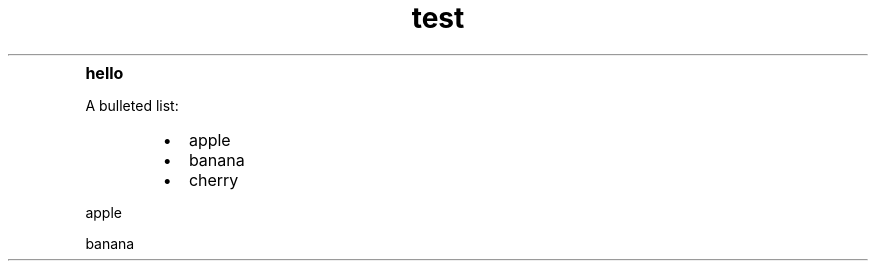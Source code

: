 .TH test

.TP
.B hello

.PP
A bulleted list:
.RS
.PD 0
.IP \[bu] 2
apple
.IP \[bu]
banana
.IP \[bu]
cherry
.PD 1
.RE

.PP
apple
.PP
banana

